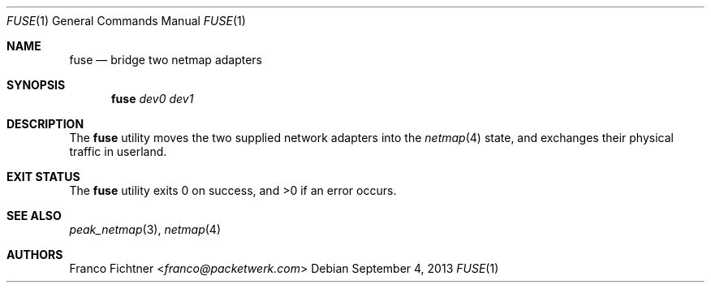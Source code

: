.\"
.\" Copyright (c) 2013 Franco Fichtner <franco@packetwerk.com>
.\"
.\" Permission to use, copy, modify, and distribute this software for any
.\" purpose with or without fee is hereby granted, provided that the above
.\" copyright notice and this permission notice appear in all copies.
.\"
.\" THE SOFTWARE IS PROVIDED "AS IS" AND THE AUTHOR DISCLAIMS ALL WARRANTIES
.\" WITH REGARD TO THIS SOFTWARE INCLUDING ALL IMPLIED WARRANTIES OF
.\" MERCHANTABILITY AND FITNESS. IN NO EVENT SHALL THE AUTHOR BE LIABLE FOR
.\" ANY SPECIAL, DIRECT, INDIRECT, OR CONSEQUENTIAL DAMAGES OR ANY DAMAGES
.\" WHATSOEVER RESULTING FROM LOSS OF USE, DATA OR PROFITS, WHETHER IN AN
.\" ACTION OF CONTRACT, NEGLIGENCE OR OTHER TORTIOUS ACTION, ARISING OUT OF
.\" OR IN CONNECTION WITH THE USE OR PERFORMANCE OF THIS SOFTWARE.
.\"
.Dd September 4, 2013
.Dt FUSE 1
.Os
.Sh NAME
.Nm fuse
.Nd bridge two netmap adapters
.Sh SYNOPSIS
.Nm
.Ar dev0
.Ar dev1
.Sh DESCRIPTION
The
.Nm
utility moves the two supplied network adapters into the
.Xr netmap 4
state, and exchanges their physical traffic in userland.
.Sh EXIT STATUS
.Ex -std
.Sh SEE ALSO
.Xr peak_netmap 3 ,
.Xr netmap 4
.Sh AUTHORS
.An Franco Fichtner Aq Mt franco@packetwerk.com
